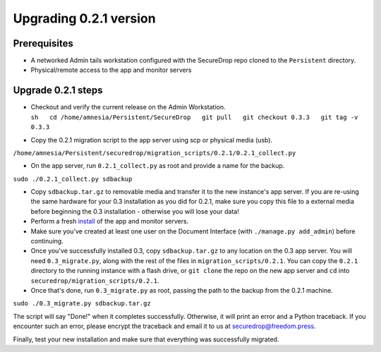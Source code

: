 Upgrading 0.2.1 version
=======================

Prerequisites
-------------

-  A networked Admin tails workstation configured with the SecureDrop
   repo cloned to the ``Persistent`` directory.

-  Physical/remote access to the app and monitor servers

Upgrade 0.2.1 steps
-------------------

-  | Checkout and verify the current release on the Admin Workstation.
   | 
     ``sh   cd /home/amnesia/Persistent/SecureDrop   git pull   git checkout 0.3.3   git tag -v 0.3.3``

-  Copy the 0.2.1 migration script to the app server using scp or
   physical media (usb).

``/home/amnesia/Persistent/securedrop/migration_scripts/0.2.1/0.2.1_collect.py``

-  On the app server, run ``0.2.1_collect.py`` as root and provide a
   name for the backup.

``sudo ./0.2.1_collect.py sdbackup``

-  Copy ``sdbackup.tar.gz`` to removable media and transfer it to the
   new instance's app server. If you are re-using the same hardware for
   your 0.3 installation as you did for 0.2.1, make sure you copy this
   file to a external media before beginning the 0.3 installation -
   otherwise you will lose your data!

-  Perform a fresh
   `install <https://github.com/freedomofpress/securedrop/blob/develop/docs/install.md>`__
   of the app and monitor servers.

-  Make sure you've created at least one user on the Document Interface
   (with ``./manage.py add_admin``) before continuing.

-  Once you've successfully installed 0.3, copy ``sdbackup.tar.gz`` to
   any location on the 0.3 app server. You will need ``0.3_migrate.py``,
   along with the rest of the files in ``migration_scripts/0.2.1``. You
   can copy the ``0.2.1`` directory to the running instance with a flash
   drive, or ``git clone`` the repo on the new app server and ``cd``
   into ``securedrop/migration_scripts/0.2.1``.

-  Once that's done, run ``0.3_migrate.py`` as root, passing the path to
   the backup from the 0.2.1 machine.

``sudo ./0.3_migrate.py sdbackup.tar.gz``

The script will say "Done!" when it completes successfully. Otherwise,
it will print an error and a Python traceback. If you encounter such an
error, please encrypt the traceback and email it to us at
securedrop@freedom.press.

Finally, test your new installation and make sure that everything was
successfully migrated.
